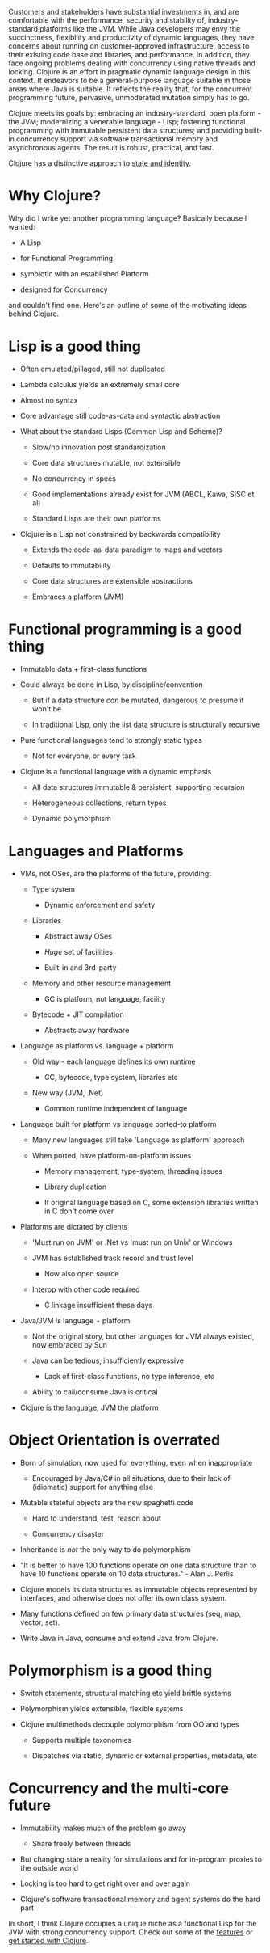 Customers and stakeholders have substantial investments in, and are comfortable
with the performance, security and stability of, industry-standard platforms
like the JVM. While Java developers may envy the succinctness, flexibility and
productivity of dynamic languages, they have concerns about running on
customer-approved infrastructure, access to their existing code base and
libraries, and performance. In addition, they face ongoing problems dealing with
concurrency using native threads and locking. Clojure is an effort in pragmatic
dynamic language design in this context. It endeavors to be a general-purpose
language suitable in those areas where Java is suitable. It reflects the reality
that, for the concurrent programming future, pervasive, unmoderated mutation
simply has to go.

Clojure meets its goals by: embracing an industry-standard, open platform - the
JVM; modernizing a venerable language - Lisp; fostering functional programming
with immutable persistent data structures; and providing built-in concurrency
support via software transactional memory and asynchronous agents. The result is
robust, practical, and fast.

Clojure has a distinctive approach to [[file:state.org][state and identity]].

* Why Clojure?
  :PROPERTIES:
  :CUSTOM_ID: _why_clojure
  :END:

Why did I write yet another programming language? Basically because I wanted:

- A Lisp

- for Functional Programming

- symbiotic with an established Platform

- designed for Concurrency

and couldn't find one. Here's an outline of some of the motivating ideas behind
Clojure.

* Lisp is a good thing
  :PROPERTIES:
  :CUSTOM_ID: _lisp_is_a_good_thing
  :END:

- Often emulated/pillaged, still not duplicated

- Lambda calculus yields an extremely small core

- Almost no syntax

- Core advantage still code-as-data and syntactic abstraction

- What about the standard Lisps (Common Lisp and Scheme)?

  - Slow/no innovation post standardization

  - Core data structures mutable, not extensible

  - No concurrency in specs

  - Good implementations already exist for JVM (ABCL, Kawa, SISC et al)

  - Standard Lisps are their own platforms

- Clojure is a Lisp not constrained by backwards compatibility

  - Extends the code-as-data paradigm to maps and vectors

  - Defaults to immutability

  - Core data structures are extensible abstractions

  - Embraces a platform (JVM)

* Functional programming is a good thing
  :PROPERTIES:
  :CUSTOM_ID: _functional_programming_is_a_good_thing
  :END:

- Immutable data + first-class functions

- Could always be done in Lisp, by discipline/convention

  - But if a data structure /can/ be mutated, dangerous to presume it won't be

  - In traditional Lisp, only the list data structure is structurally recursive

- Pure functional languages tend to strongly static types

  - Not for everyone, or every task

- Clojure is a functional language with a dynamic emphasis

  - All data structures immutable & persistent, supporting recursion

  - Heterogeneous collections, return types

  - Dynamic polymorphism

* Languages and Platforms
  :PROPERTIES:
  :CUSTOM_ID: _languages_and_platforms
  :END:

- VMs, not OSes, are the platforms of the future, providing:

  - Type system

    - Dynamic enforcement and safety

  - Libraries

    - Abstract away OSes

    - /Huge/ set of facilities

    - Built-in and 3rd-party

  - Memory and other resource management

    - GC is platform, not language, facility

  - Bytecode + JIT compilation

    - Abstracts away hardware

- Language as platform vs. language + platform

  - Old way - each language defines its own runtime

    - GC, bytecode, type system, libraries etc

  - New way (JVM, .Net)

    - Common runtime independent of language

- Language built for platform vs language ported-to platform

  - Many new languages still take 'Language as platform' approach

  - When ported, have platform-on-platform issues

    - Memory management, type-system, threading issues

    - Library duplication

    - If original language based on C, some extension libraries written in C
      don't come over

- Platforms are dictated by clients

  - 'Must run on JVM' or .Net vs 'must run on Unix' or Windows

  - JVM has established track record and trust level

    - Now also open source

  - Interop with other code required

    - C linkage insufficient these days

- Java/JVM /is/ language + platform

  - Not the original story, but other languages for JVM always existed, now
    embraced by Sun

  - Java can be tedious, insufficiently expressive

    - Lack of first-class functions, no type inference, etc

  - Ability to call/consume Java is critical

- Clojure is the language, JVM the platform

* Object Orientation is overrated
  :PROPERTIES:
  :CUSTOM_ID: _object_orientation_is_overrated
  :END:

- Born of simulation, now used for everything, even when inappropriate

  - Encouraged by Java/C# in all situations, due to their lack of (idiomatic)
    support for anything else

- Mutable stateful objects are the new spaghetti code

  - Hard to understand, test, reason about

  - Concurrency disaster

- Inheritance is /not/ the only way to do polymorphism

- "It is better to have 100 functions operate on one data structure than to have
  10 functions operate on 10 data structures." - Alan J. Perlis

- Clojure models its data structures as immutable objects represented by
  interfaces, and otherwise does not offer its own class system.

- Many functions defined on few primary data structures (seq, map, vector, set).

- Write Java in Java, consume and extend Java from Clojure.

* Polymorphism is a good thing
  :PROPERTIES:
  :CUSTOM_ID: _polymorphism_is_a_good_thing
  :END:

- Switch statements, structural matching etc yield brittle systems

- Polymorphism yields extensible, flexible systems

- Clojure multimethods decouple polymorphism from OO and types

  - Supports multiple taxonomies

  - Dispatches via static, dynamic or external properties, metadata, etc

* Concurrency and the multi-core future
  :PROPERTIES:
  :CUSTOM_ID: _concurrency_and_the_multi_core_future
  :END:

- Immutability makes much of the problem go away

  - Share freely between threads

- But changing state a reality for simulations and for in-program proxies to the
  outside world

- Locking is too hard to get right over and over again

- Clojure's software transactional memory and agent systems do the hard part

In short, I think Clojure occupies a unique niche as a functional Lisp for the
JVM with strong concurrency support. Check out some of the [[file:features.org][features]] or [[file:xref/../../guides/getting_started.org][get
started with Clojure]].
